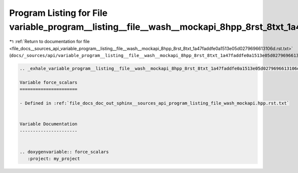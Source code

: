 
.. _program_listing_file_docs__sources_api_variable_program__listing__file__wash__mockapi_8hpp_8rst_8txt_1a47faddfe0a1513e05d0279696613106d.rst.txt:

Program Listing for File variable_program__listing__file__wash__mockapi_8hpp_8rst_8txt_1a47faddfe0a1513e05d0279696613106d.rst.txt
=================================================================================================================================

|exhale_lsh| :ref:`Return to documentation for file <file_docs__sources_api_variable_program__listing__file__wash__mockapi_8hpp_8rst_8txt_1a47faddfe0a1513e05d0279696613106d.rst.txt>` (``docs/_sources/api/variable_program__listing__file__wash__mockapi_8hpp_8rst_8txt_1a47faddfe0a1513e05d0279696613106d.rst.txt``)

.. |exhale_lsh| unicode:: U+021B0 .. UPWARDS ARROW WITH TIP LEFTWARDS

.. code-block:: cpp

   .. _exhale_variable_program__listing__file__wash__mockapi_8hpp_8rst_8txt_1a47faddfe0a1513e05d0279696613106d:
   
   Variable force_scalars
   ======================
   
   - Defined in :ref:`file_docs_doc_out_sphinx__sources_api_program_listing_file_wash_mockapi.hpp.rst.txt`
   
   
   Variable Documentation
   ----------------------
   
   
   .. doxygenvariable:: force_scalars
      :project: my_project
